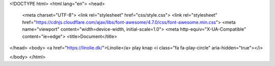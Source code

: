 <!DOCTYPE html>
<html lang="en">
<head>
  <meta charset="UTF-8">
  <link rel="stylesheet" href="css/style.css">
  <link rel="stylesheet" href="https://cdnjs.cloudflare.com/ajax/libs/font-awesome/4.7.0/css/font-awesome.min.css">
  <meta name="viewport" content="width=device-width, initial-scale=1.0">
  <meta http-equiv="X-UA-Compatible" content="ie=edge">
  <title>Document</title>
</head>
<body>
<a href="https://linolie.dk/">Linolie</a>
play knap
<i class="fa fa-play-circle" aria-hidden="true"></i>

</body>
</html>
